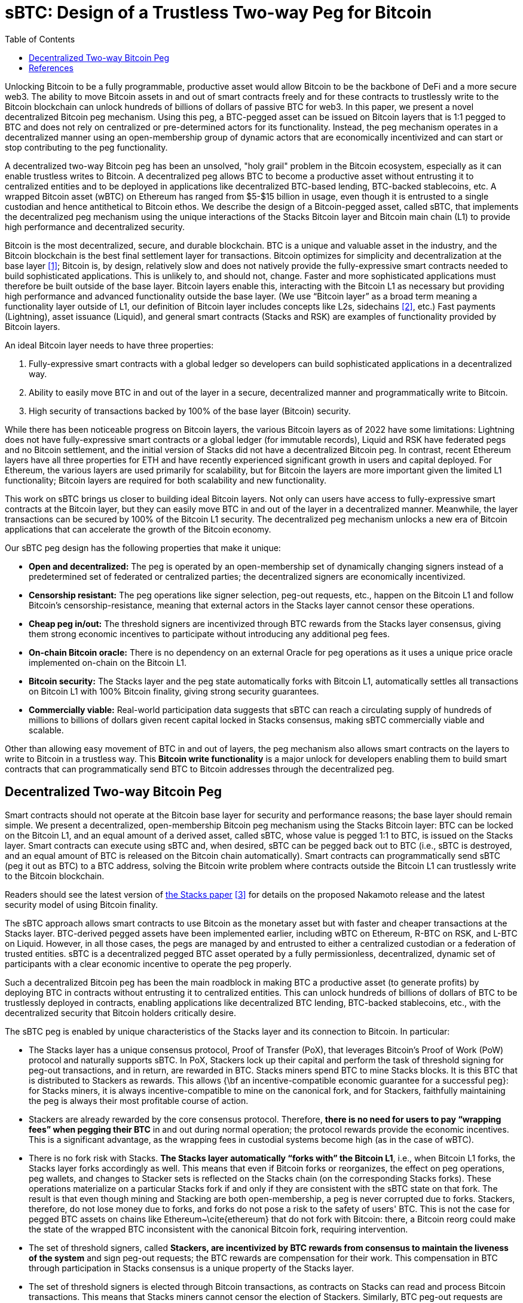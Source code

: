 = sBTC: Design of a Trustless Two-way Peg for Bitcoin
:toc:

Unlocking Bitcoin to be a fully programmable, productive asset would allow
Bitcoin to be the backbone of DeFi and a more secure web3. The ability to move
Bitcoin assets in and out of smart contracts freely and for these contracts to
trustlessly write to the Bitcoin blockchain can unlock hundreds of billions of
dollars of passive BTC for web3. In this paper, we present a novel
decentralized Bitcoin peg mechanism. Using this peg, a BTC-pegged asset can be
issued on Bitcoin layers that is 1:1 pegged to BTC and does not rely on
centralized or pre-determined actors for its functionality. Instead, the peg
mechanism operates in a decentralized manner using an open-membership group of
dynamic actors that are economically incentivized and can start or stop
contributing to the peg functionality.

A decentralized two-way Bitcoin peg has been an unsolved, "holy grail" problem
in the Bitcoin ecosystem, especially as it can enable trustless writes to
Bitcoin. A decentralized peg allows BTC to become a productive asset without
entrusting it to centralized entities and to be deployed in applications like
decentralized BTC-based lending, BTC-backed stablecoins, etc. A wrapped Bitcoin
asset (wBTC) on Ethereum has ranged from $5-$15 billion in usage, even though
it is entrusted to a single custodian and hence antithetical to Bitcoin ethos.
We describe the design of a Bitcoin-pegged asset, called sBTC, that implements
the decentralized peg mechanism using the unique interactions of the Stacks
Bitcoin layer and Bitcoin main chain (L1) to provide high performance and
decentralized security.

Bitcoin is the most decentralized, secure, and durable blockchain. BTC is a unique and valuable asset in the industry, and the Bitcoin blockchain is the best final settlement layer for transactions. Bitcoin optimizes for simplicity and decentralization at the base layer <<bitcoin>>; Bitcoin is, by design, relatively slow and does not natively provide the fully-expressive smart contracts needed to build sophisticated applications. This is unlikely to, and should not, change. Faster and more sophisticated applications must therefore be built outside of the base layer. Bitcoin layers enable this, interacting with the Bitcoin L1 as necessary but providing high performance and advanced functionality outside the base layer. (We use "`Bitcoin layer`" as a broad term meaning a functionality layer outside of L1, our definition of Bitcoin layer includes concepts like L2s, sidechains <<sidechains>>, etc.) Fast payments (Lightning), asset issuance (Liquid), and general smart contracts (Stacks and RSK) are examples of functionality provided by Bitcoin layers.

An ideal Bitcoin layer needs to have three properties:

. Fully-expressive smart contracts with a global ledger so developers can build sophisticated applications in a decentralized way.
. Ability to easily move BTC in and out of the layer in a secure, decentralized manner and programmatically write to Bitcoin.
. High security of transactions backed by 100% of the base layer (Bitcoin) security.

While there has been noticeable progress on Bitcoin layers, the various Bitcoin layers as of 2022 have some limitations: Lightning does not have fully-expressive smart contracts or a global ledger (for immutable records), Liquid and RSK have federated pegs and no Bitcoin settlement, and the initial version of Stacks did not have a decentralized Bitcoin peg. In contrast, recent Ethereum layers have all three properties for ETH and have recently experienced significant growth in users and capital deployed. For Ethereum, the various layers are used primarily for scalability, but for Bitcoin the layers are more important given the limited L1 functionality; Bitcoin layers are required for both scalability and new functionality.

This work on sBTC brings us closer to building ideal Bitcoin layers. Not only can users have access to fully-expressive smart contracts at the Bitcoin layer, but they can easily move BTC in and out of the layer in a decentralized manner. Meanwhile, the layer transactions can be secured by 100% of the Bitcoin L1 security. The decentralized peg mechanism unlocks a new era of Bitcoin applications that can accelerate the growth of the Bitcoin economy.

Our sBTC peg design has the following properties that make it unique:

* *Open and decentralized:* The peg is operated by an open-membership set of dynamically changing signers instead of a predetermined set of federated or centralized parties; the decentralized signers are economically incentivized.
* *Censorship resistant:* The peg operations like signer selection, peg-out requests, etc., happen on the Bitcoin L1 and follow Bitcoin's censorship-resistance, meaning that external actors in the Stacks layer cannot censor these operations.
* *Cheap peg in/out:* The threshold signers are incentivized through BTC rewards from the Stacks layer consensus, giving them strong economic incentives to participate without introducing any additional peg fees.
* *On-chain Bitcoin oracle:* There is no dependency on an external Oracle for peg operations as it uses a unique price oracle implemented on-chain on the Bitcoin L1.
* *Bitcoin security:* The Stacks layer and the peg state automatically forks with Bitcoin L1, automatically settles all transactions on Bitcoin L1 with 100% Bitcoin finality, giving strong security guarantees.
* *Commercially viable:* Real-world participation data suggests that sBTC can reach a circulating supply of hundreds of millions to billions of dollars given recent capital locked in Stacks consensus, making sBTC commercially viable and scalable.

Other than allowing easy movement of BTC in and out of layers, the peg mechanism also allows smart contracts on the layers to write to Bitcoin in a trustless way. This *Bitcoin write functionality* is a major unlock for developers enabling them to build smart contracts that can programmatically send BTC to Bitcoin addresses through the decentralized peg.

== Decentralized Two-way Bitcoin Peg

Smart contracts should not operate at the Bitcoin base layer for security and performance reasons; the base layer should remain simple. We present a decentralized, open-membership Bitcoin peg mechanism using the Stacks Bitcoin layer: BTC can be locked on the Bitcoin L1, and an equal amount of a derived asset, called sBTC, whose value is pegged 1:1 to BTC, is issued on the Stacks layer. Smart contracts can execute using sBTC and, when desired, sBTC can be pegged back out to BTC (i.e., sBTC is destroyed, and an equal amount of BTC is released on the Bitcoin chain automatically). Smart contracts can programmatically send sBTC (peg it out as BTC) to a BTC address, solving the Bitcoin write problem where contracts outside the Bitcoin L1 can trustlessly write to the Bitcoin blockchain.

Readers should see the latest version of https://stx.is/nakamoto[the Stacks paper] <<stacks-nakamoto>> for details on the proposed Nakamoto release and the latest security model of using Bitcoin finality.

The sBTC approach allows smart contracts to use Bitcoin as the monetary asset but with faster and cheaper transactions at the Stacks layer. BTC-derived pegged assets have been implemented earlier, including wBTC on Ethereum, R-BTC on RSK, and L-BTC on Liquid. However, in all those cases, the pegs are managed by and entrusted to either a centralized custodian or a federation of trusted entities. sBTC is a decentralized pegged BTC asset operated by a fully permissionless, decentralized, dynamic set of participants with a clear economic incentive to operate the peg properly.

Such a decentralized Bitcoin peg has been the main roadblock in making BTC a productive asset (to generate profits) by deploying BTC in contracts without entrusting it to centralized entities. This can unlock hundreds of billions of dollars of BTC to be trustlessly deployed in contracts, enabling applications like decentralized BTC lending, BTC-backed stablecoins, etc., with the decentralized security that Bitcoin holders critically desire.

The sBTC peg is enabled by unique characteristics of the Stacks layer and its connection to Bitcoin. In particular:


* The Stacks layer has a unique consensus protocol, Proof of Transfer (PoX), that leverages Bitcoin's Proof of Work (PoW) protocol and naturally supports sBTC. In PoX, Stackers lock up their capital and perform the task of threshold signing for peg-out transactions, and in return, are rewarded in BTC. Stacks miners spend BTC to mine Stacks blocks. It is this BTC that is distributed to Stackers as rewards. This allows {\bf an incentive-compatible economic guarantee for a successful peg}: for Stacks miners, it is always incentive-compatible to mine on the canonical fork, and for Stackers, faithfully maintaining the peg is always their most profitable course of action.
* Stackers are already rewarded by the core consensus protocol. Therefore, *there is no need for users to pay “wrapping fees” when pegging their BTC* in and out during normal operation; the protocol rewards provide the economic incentives. This is a significant advantage, as the wrapping fees in custodial systems become high (as in the case of wBTC).
* There is no fork risk with Stacks. *The Stacks layer automatically “forks with” the Bitcoin L1*, i.e., when Bitcoin L1 forks, the Stacks layer forks accordingly as well. This means that even if Bitcoin forks or reorganizes, the effect on peg operations, peg wallets, and changes to Stacker sets is reflected on the Stacks chain (on the corresponding Stacks forks). These operations materialize on a particular Stacks fork if and only if they are consistent with the sBTC state on that fork. The result is that even though mining and Stacking are both open-membership, a peg is never corrupted due to forks. Stackers, therefore, do not lose money due to forks, and forks do not pose a risk to the safety of users' BTC. This is not the case for pegged BTC assets on chains like Ethereum~\cite{ethereum} that do not fork with Bitcoin: there, a Bitcoin reorg could make the state of the wrapped BTC inconsistent with the canonical Bitcoin fork, requiring intervention. 
* The set of threshold signers, called *Stackers, are incentivized by BTC rewards from consensus to maintain the liveness of the system* and sign peg-out requests; the BTC rewards are compensation for their work. This compensation in BTC through participation in Stacks consensus is a unique property of the Stacks layer.
* The set of threshold signers is elected through Bitcoin transactions, as contracts on Stacks can read and process Bitcoin transactions. This means that Stacks miners cannot censor the election of Stackers. Similarly, BTC peg-out requests are also broadcasted as Bitcoin transactions, and Stacks miners cannot ignore these requests.
* The system uses the BTC payouts to stackers as a liveness recovery mechanism as well, whereby some BTC payouts are repurposed to fulfill peg-out requests should the Stackers fail to sign peg-out requests in a timely manner.

[bibliography]
== References

* [[[bitcoin,1]]] Satoshi Nakamoto. Bitcoin: A peer-to-peer electronic cash system. Tech report, 2009.
https://bitcoin.org/bitcoin.pdf
* [[[sidechains,2]]] Adam Back, Matt Corallo, Luke Dashjr, Mark Friedenbach, Gregory Maxwell, Andrew
Miller, Andrew Poelstra, Jorge Timon, and Pieter Wuille. Enabling Blockchain Innovations with Pegged Sidechains. White paper, Blockstream, 2014. https://blockstream.com/sidechains.pdf
* [[[stacks-nakamoto,3]]] Stacks: A bitcoin layer for smart contracts, Dec 2022. https://stx.is/nakamoto